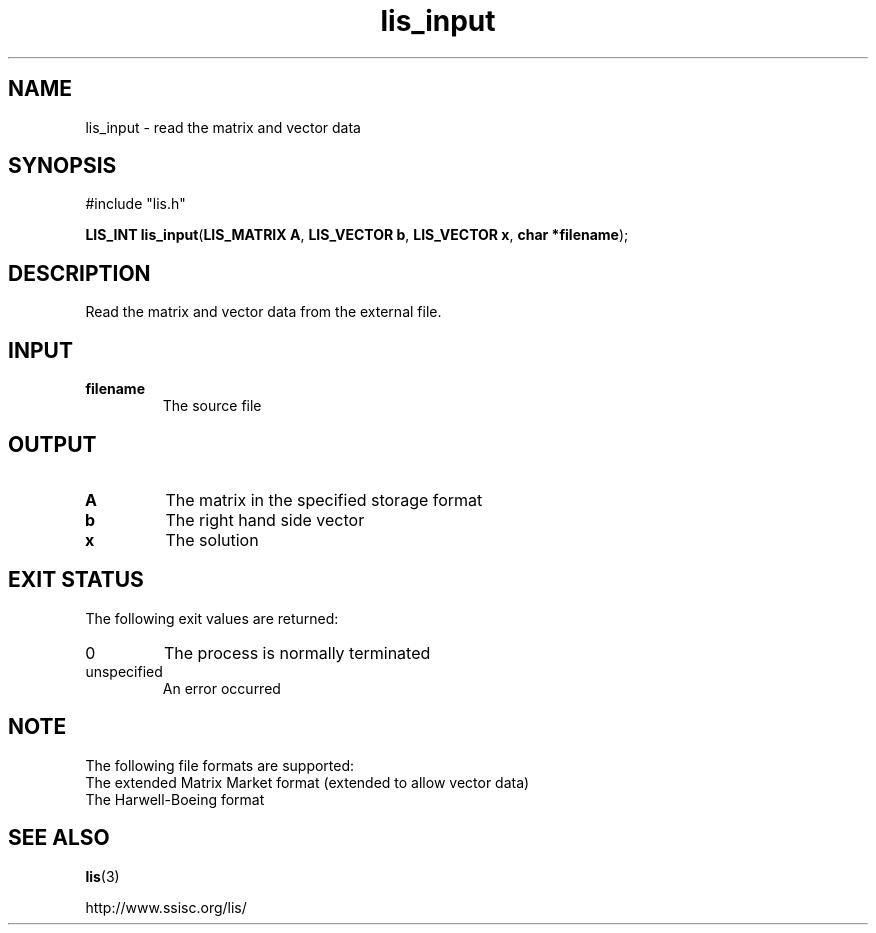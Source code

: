 .TH lis_input 3 "6 Sep 2012" "Man Page" "Lis Library Functions"

.SH NAME

lis_input \- read the matrix and vector data 

.SH SYNOPSIS

#include "lis.h"

\fBLIS_INT lis_input\fR(\fBLIS_MATRIX A\fR, \fBLIS_VECTOR b\fR, \fBLIS_VECTOR x\fR, \fBchar *filename\fR);

.SH DESCRIPTION

Read the matrix and vector data from the external file.

.SH INPUT

.IP "\fBfilename\fR"
The source file

.SH OUTPUT

.IP "\fBA\fR"
The matrix in the specified storage format

.IP "\fBb\fR"
The right hand side vector

.IP "\fBx\fR"
The solution

.SH EXIT STATUS

The following exit values are returned:
.IP "0"
The process is normally terminated
.IP "unspecified"
An error occurred

.SH NOTE

The following file formats are supported:
.IP "The extended Matrix Market format (extended to allow vector data)"
.IP "The Harwell-Boeing format"

.SH SEE ALSO

.BR lis (3)
.PP
http://www.ssisc.org/lis/

